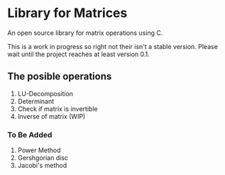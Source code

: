 * Library for Matrices
An open source library for matrix operations using C. 

This is a work in progress so right not their isn't a stable version.
Please wait until the project reaches at least version 0.1. 

** The posible operations
1. LU-Decomposition
2. Determinant 
3. Check if matrix is invertible 
4. Inverse of matrix (WIP)

*** To Be Added   
1. Power Method
2. Gershgorian disc
3. Jacobi's method

